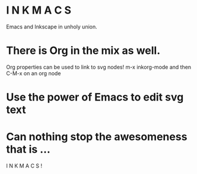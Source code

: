* I N K M A C S 
Emacs and Inkscape in unholy union.
:PROPERTIES:
:ID: 5b9903b4-b0f6-43f0-b8d6-a3d985f12b69
:END:
* There is Org in the mix as well.
Org properties can be used to link to svg nodes!
m-x inkorg-mode
and then C-M-x on an org node
:PROPERTIES:
:ID: 6382a7db-219a-4640-8f22-d07097e97d06
:END:
* Use the power of Emacs to edit svg text
:PROPERTIES:
:ID: 94a2a8d5-3877-4d26-a8c8-bddc8691c841
:END:
  

* Can nothing stop the awesomeness that is ... 
I N K M A C S !
  :PROPERTIES:
  :ID:       31be55b4-d81d-4eff-b845-0c8641b8a796
  :END:
